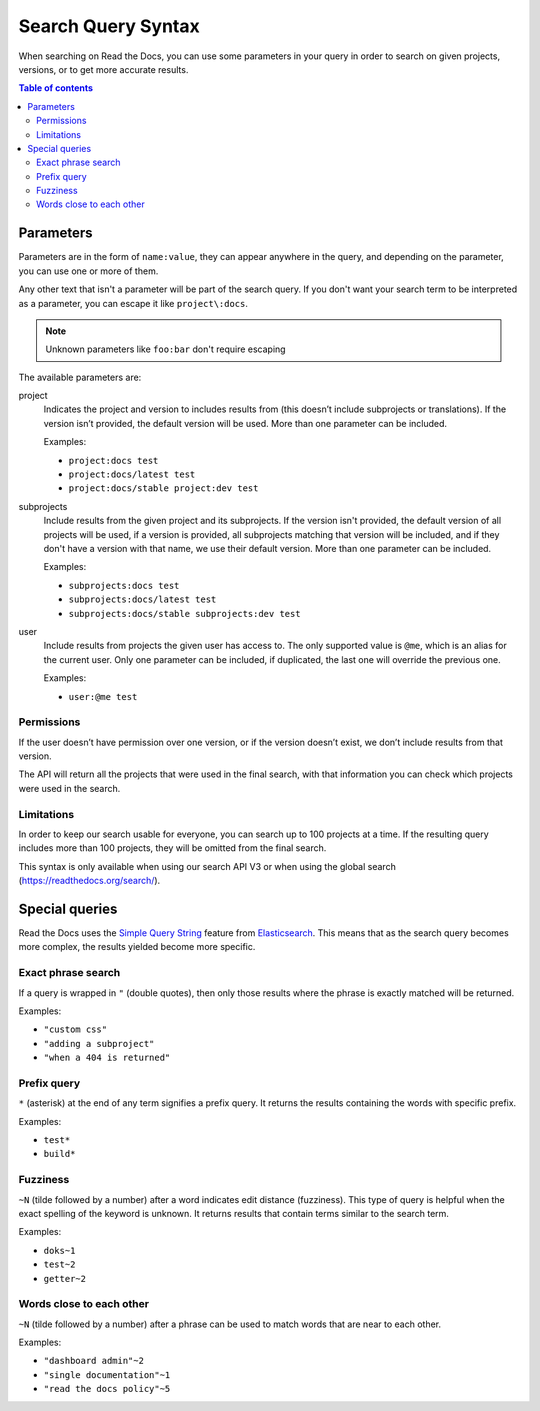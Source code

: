 Search Query Syntax
===================

When searching on Read the Docs, you can use some parameters in your
query in order to search on given projects, versions,
or to get more accurate results.

.. contents:: Table of contents
   :local:
   :backlinks: none
   :depth: 3

Parameters
----------

Parameters are in the form of ``name:value``,
they can appear anywhere in the query,
and depending on the parameter, you can use one or more of them.

Any other text that isn't a parameter will be part of the search query.
If you don't want your search term to be interpreted as a parameter,
you can escape it like ``project\:docs``.

.. note::

   Unknown parameters like ``foo:bar`` don't require escaping

The available parameters are:

project
   Indicates the project and version to includes results from
   (this doesn’t include subprojects or translations).
   If the version isn’t provided, the default version will be used.
   More than one parameter can be included.

   Examples:

   - ``project:docs test``
   - ``project:docs/latest test``
   - ``project:docs/stable project:dev test``

subprojects
   Include results from the given project and its subprojects.
   If the version isn't provided, the default version of all projects will be used,
   if a version is provided, all subprojects matching that version
   will be included, and if they don't have a version with that name,
   we use their default version.
   More than one parameter can be included.

   Examples:

   - ``subprojects:docs test``
   - ``subprojects:docs/latest test``
   - ``subprojects:docs/stable subprojects:dev test``

user
   Include results from projects the given user has access to.
   The only supported value is ``@me``,
   which is an alias for the current user.
   Only one parameter can be included,
   if duplicated, the last one will override the previous one.

   Examples:

   - ``user:@me test``

Permissions
~~~~~~~~~~~

If the user doesn’t have permission over one version,
or if the version doesn’t exist, we don’t include results from that version.

The API will return all the projects that were used in the final search,
with that information you can check which projects were used in the search.

Limitations
~~~~~~~~~~~

In order to keep our search usable for everyone,
you can search up to 100 projects at a time.
If the resulting query includes more than 100 projects,
they will be omitted from the final search.

This syntax is only available when using our search API V3
or when using the global search (https://readthedocs.org/search/).

Special queries
---------------

Read the Docs uses the `Simple Query String`_ feature from `Elasticsearch`_.
This means that as the search query becomes more complex,
the results yielded become more specific.

.. _Simple Query String: https://www.elastic.co/guide/en/elasticsearch/reference/current/query-dsl-simple-query-string-query.html#
.. _Elasticsearch: https://www.elastic.co/products/elasticsearch

Exact phrase search
~~~~~~~~~~~~~~~~~~~

If a query is wrapped in ``"`` (double quotes),
then only those results where the phrase is exactly matched will be returned.

Examples:

- ``"custom css"``
- ``"adding a subproject"``
- ``"when a 404 is returned"``

Prefix query
~~~~~~~~~~~~

``*`` (asterisk) at the end of any term signifies a prefix query.
It returns the results containing the words with specific prefix.

Examples:

- ``test*``
- ``build*``

Fuzziness
~~~~~~~~~

``~N`` (tilde followed by a number) after a word indicates edit distance (fuzziness).
This type of query is helpful when the exact spelling of the keyword is unknown.
It returns results that contain terms similar to the search term.

Examples:

- ``doks~1``
- ``test~2``
- ``getter~2``

Words close to each other
~~~~~~~~~~~~~~~~~~~~~~~~~

``~N`` (tilde followed by a number) after a phrase can be used to match words that are near to each other.

Examples:

- ``"dashboard admin"~2``
- ``"single documentation"~1``
- ``"read the docs policy"~5``
